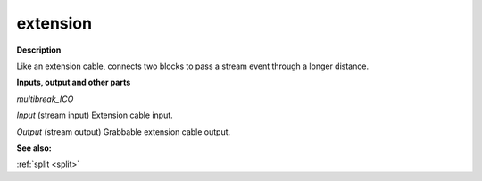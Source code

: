 extension
=========

.. _extension:

**Description**

Like an extension cable, connects two blocks to pass a stream event through a longer distance.

**Inputs, output and other parts**

*multibreak_ICO* 

*Input* (stream input) Extension cable input.

*Output* (stream output) Grabbable extension cable output.

**See also:**

:ref:`split <split>`


